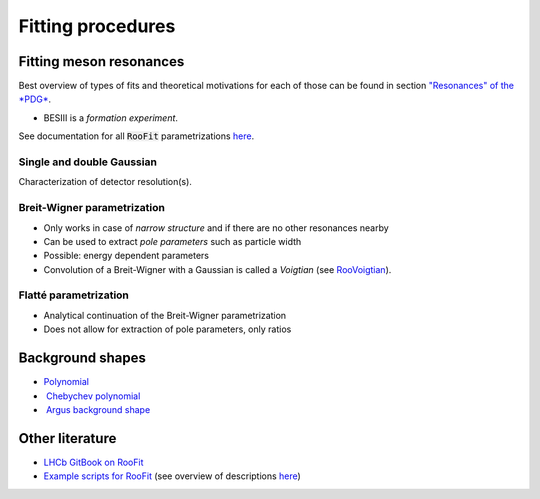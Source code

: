 
Fitting procedures
==================

Fitting meson resonances
------------------------

Best overview of types of fits and theoretical motivations for each of those can be found in section `"Resonances" of the *PDG* <http://pdg.lbl.gov/2018/reviews/rpp2018-rev-resonances.pdf>`_.

* BESIII is a *formation experiment*.

See documentation for all :code:`RooFit` parametrizations `here <https://root.cern/doc/master/group__Roofit.html>`__.

Single and double Gaussian
^^^^^^^^^^^^^^^^^^^^^^^^^^

Characterization of detector resolution(s).

Breit-Wigner parametrization
^^^^^^^^^^^^^^^^^^^^^^^^^^^^

* Only works in case of *narrow structure* and if there are no other resonances nearby
* Can be used to extract *pole parameters* such as particle width
* Possible: energy dependent parameters
* Convolution of a Breit-Wigner with a Gaussian is called a *Voigtian* (see `RooVoigtian <https://root.cern.ch/doc/master/classRooVoigtian.html>`_).

Flatté parametrization
^^^^^^^^^^^^^^^^^^^^^^

* Analytical continuation of the Breit-Wigner parametrization
* Does not allow for extraction of pole parameters, only ratios


Background shapes
-----------------

* `Polynomial <https://root.cern/doc/master/classRooPolynomial.html>`_ ​

* ​ `Chebychev polynomial <https://root.cern.ch/doc/master/classRooChebychev.html>`_ ​

* ​ `Argus background shape <https://root.cern/doc/master/classRooArgusBG.html>`_ ​


Other literature
----------------

* `LHCb GitBook on RooFit <https://lhcb.github.io/ostap-tutorials/fitting/decorations.html>`_

* `Example scripts for RooFit <https://root.cern.ch/root/html/tutorials/roofit/index.html>`_ (see overview of descriptions `here <https://root.cern.ch/doc/master/group__tutorial__roofit.html>`__)

